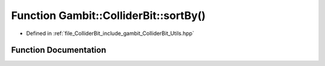 .. _exhale_function_Utils_8hpp_1a50a2de59bc5a7ddf9b409867d64890fd:

Function Gambit::ColliderBit::sortBy()
======================================

- Defined in :ref:`file_ColliderBit_include_gambit_ColliderBit_Utils.hpp`


Function Documentation
----------------------


.. doxygenfunction:: Gambit::ColliderBit::sortBy()
   :project: GAMBIT